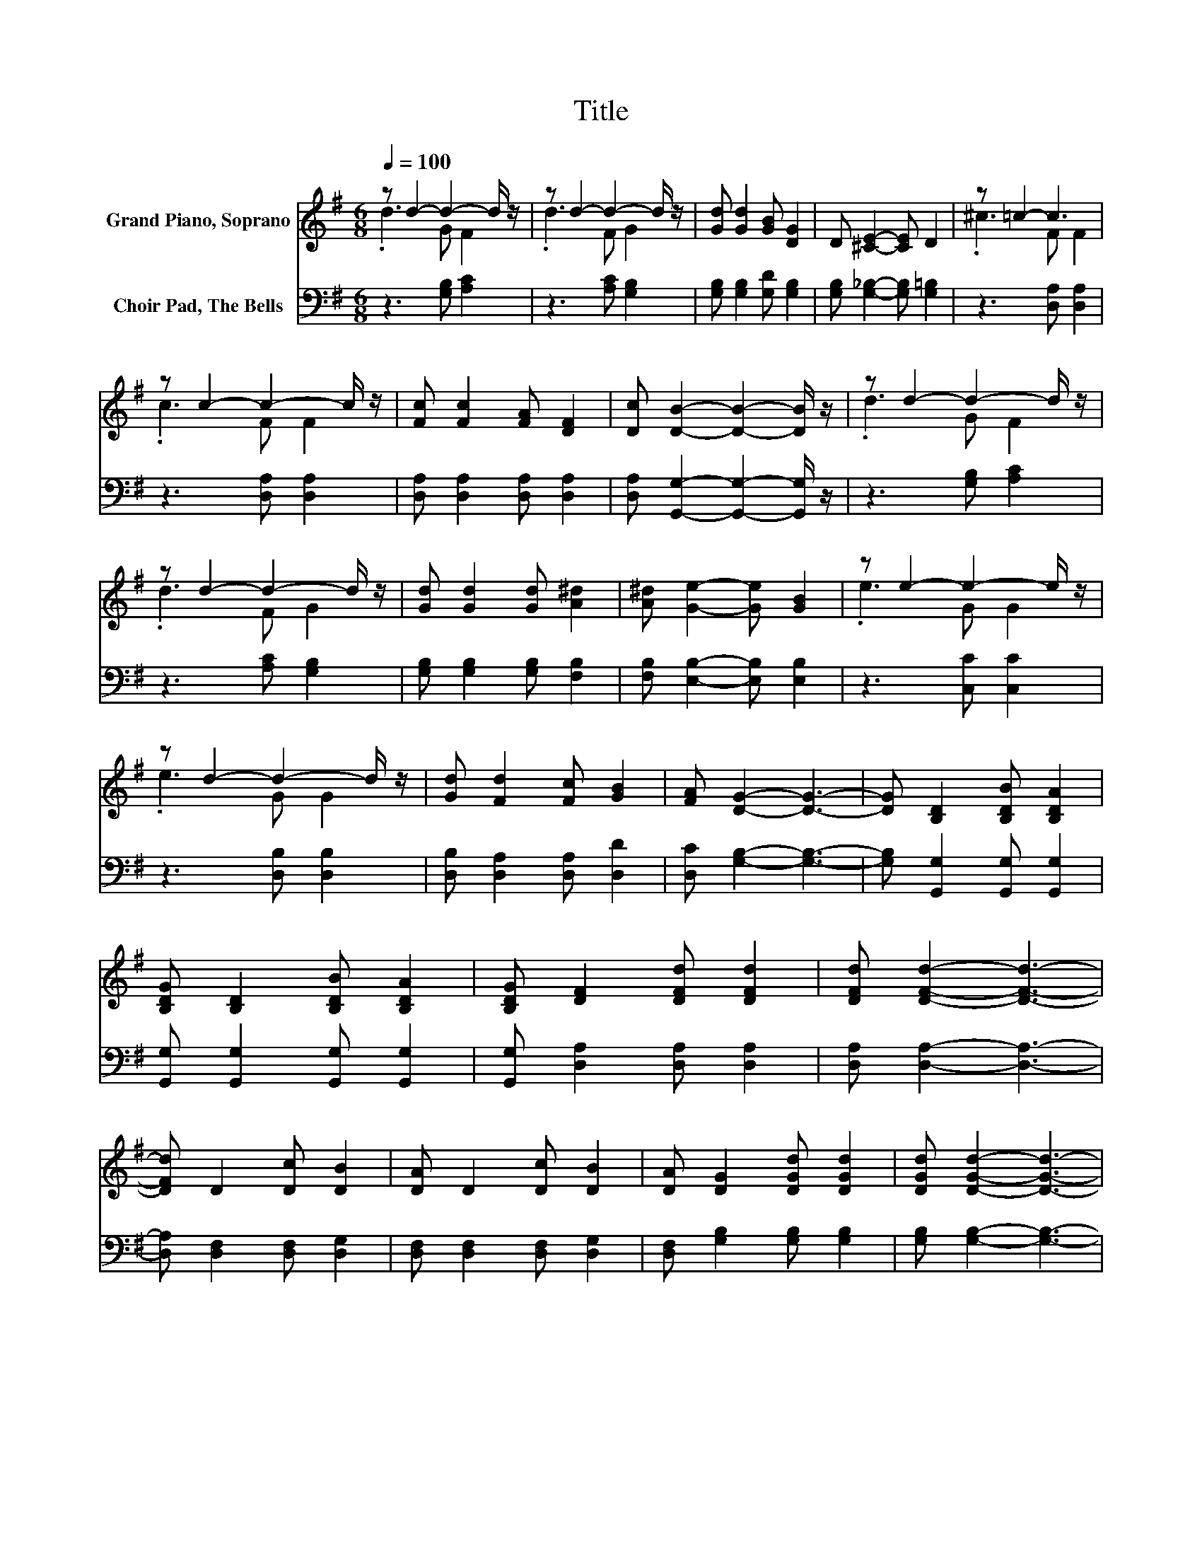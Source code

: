 X:1
T:Title
%%score ( 1 2 ) 3
L:1/8
Q:1/4=100
M:6/8
K:G
V:1 treble nm="Grand Piano, Soprano"
V:2 treble 
V:3 bass nm="Choir Pad, The Bells"
V:1
 z d2- d2- d/ z/ | z d2- d2- d/ z/ | [Gd] [Gd]2 [GB] [DG]2 | D [^CE]2- [CE] D2 | z =c2- c3 | %5
 z c2- c2- c/ z/ | [Fc] [Fc]2 [FA] [DF]2 | [Dc] [DB]2- [DB]2- [DB]/ z/ | z d2- d2- d/ z/ | %9
 z d2- d2- d/ z/ | [Gd] [Gd]2 [Gd] [A^d]2 | [A^d] [Ge]2- [Ge] [GB]2 | z e2- e2- e/ z/ | %13
 z d2- d2- d/ z/ | [Gd] [Fd]2 [Fc] [GB]2 | [FA] [DG]2- [DG]3- | [DG] [B,D]2 [B,DB] [B,DA]2 | %17
 [B,DG] [B,D]2 [B,DB] [B,DA]2 | [B,DG] [DF]2 [DFd] [DFd]2 | [DFd] [DFd]2- [DFd]3- | %20
 [DFd] D2 [Dc] [DB]2 | [DA] D2 [Dc] [DB]2 | [DA] [DG]2 [DGd] [DGd]2 | [DGd] [DGd]2- [DGd]3- | %24
 [DGd] [B,D]2 [B,DB] [B,DA]2 | [B,DG] [B,D]2 [B,DB] [B,DA]2 | [B,DG] [CE]2 [EGe] [EGe]2 | z6 | %28
 z2 d- d3- | d z d- d3- | d3 z3 | z6 | z6 |] %33
V:2
 .d3 G F2 | .d3 F G2 | x6 | x6 | .^c3 F F2 | .c3 F F2 | x6 | x6 | .d3 G F2 | .d3 F G2 | x6 | x6 | %12
 .e3 G G2 | .e3 G G2 | x6 | x6 | x6 | x6 | x6 | x6 | x6 | x6 | x6 | x6 | x6 | x6 | x6 | %27
 [EGe] [EGe]2- [EGe]3- | [EGe] .d2 z GF- | F .d2 z FG- | G[Gd][Fd]- [Fd][Fc][GB]- | %31
 [GB][FA][DG]- [DG]3- | [DG]3 z3 |] %33
V:3
 z3 [G,B,] [A,C]2 | z3 [A,C] [G,B,]2 | [G,B,] [G,B,]2 [G,D] [G,B,]2 | %3
 [G,B,] [G,_B,]2- [G,B,] [G,=B,]2 | z3 [D,A,] [D,A,]2 | z3 [D,A,] [D,A,]2 | %6
 [D,A,] [D,A,]2 [D,A,] [D,A,]2 | [D,A,] [G,,G,]2- [G,,G,]2- [G,,G,]/ z/ | z3 [G,B,] [A,C]2 | %9
 z3 [A,C] [G,B,]2 | [G,B,] [G,B,]2 [G,B,] [F,B,]2 | [F,B,] [E,B,]2- [E,B,] [E,B,]2 | %12
 z3 [C,C] [C,C]2 | z3 [D,B,] [D,B,]2 | [D,B,] [D,A,]2 [D,A,] [D,D]2 | [D,C] [G,B,]2- [G,B,]3- | %16
 [G,B,] [G,,G,]2 [G,,G,] [G,,G,]2 | [G,,G,] [G,,G,]2 [G,,G,] [G,,G,]2 | %18
 [G,,G,] [D,A,]2 [D,A,] [D,A,]2 | [D,A,] [D,A,]2- [D,A,]3- | [D,A,] [D,F,]2 [D,F,] [D,G,]2 | %21
 [D,F,] [D,F,]2 [D,F,] [D,G,]2 | [D,F,] [G,B,]2 [G,B,] [G,B,]2 | [G,B,] [G,B,]2- [G,B,]3- | %24
 [G,B,] [G,,G,]2 [G,,G,] [G,,G,]2 | [G,,G,] [G,,G,]2 [G,,G,] [G,,G,]2 | %26
 [G,,G,] [C,G,]2 [C,C] [C,C]2 | [C,C] [C,C]2- [C,C]3- | [C,C]3 z [G,B,][A,C]- | %29
 [A,C]3 z [A,C][G,B,]- | [G,B,][G,B,][D,A,]- [D,A,][D,A,][D,D]- | [D,D][D,C][G,B,]- [G,B,]3- | %32
 [G,B,]3 z3 |] %33

